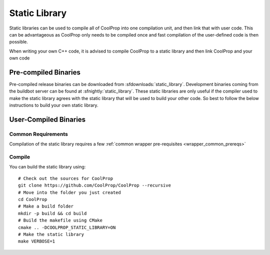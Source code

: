 .. _static_library:

**************
Static Library
**************

Static libraries can be used to compile all of CoolProp into one compilation unit, and then link that with user code.  This can be advantageous as CoolProp only needs to be compiled once and fast compilation of the user-defined code is then possible.

When writing your own C++ code, it is advised to compile CoolProp to a static library and then link CoolProp and your own code

Pre-compiled Binaries
=====================
Pre-compiled release binaries can be downloaded from :sfdownloads:`static_library`.  Development binaries coming from the buildbot server can be found at :sfnightly:`static_library`.  These static libraries are only useful if the compiler used to make the static library agrees with the static library that will be used to build your other code.  So best to follow the below instructions to build your own static library.

User-Compiled Binaries
======================

Common Requirements
-------------------
Compilation of the static library requires a few :ref:`common wrapper pre-requisites <wrapper_common_prereqs>`

Compile
-------

You can build the static library using::

    # Check out the sources for CoolProp
    git clone https://github.com/CoolProp/CoolProp --recursive
    # Move into the folder you just created
    cd CoolProp
    # Make a build folder
    mkdir -p build && cd build
    # Build the makefile using CMake
    cmake .. -DCOOLPROP_STATIC_LIBRARY=ON
    # Make the static library
    make VERBOSE=1
